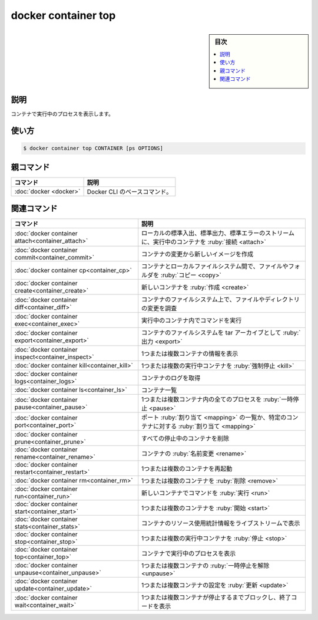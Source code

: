 ﻿.. -*- coding: utf-8 -*-
.. URL: https://docs.docker.com/engine/reference/commandline/container_top/
.. SOURCE: 
   doc version: 20.10
      https://github.com/docker/docker.github.io/blob/master/engine/reference/commandline/container_top.md
      https://github.com/docker/docker.github.io/blob/master/_data/engine-cli/docker_container_top.yaml
.. check date: 2022/03/13
.. Commits on Mar 23, 2018 cb157b3318eac0a652a629ea002778ca3d8fa703
.. -------------------------------------------------------------------

.. docker container top

=======================================
docker container top
=======================================

.. sidebar:: 目次

   .. contents:: 
       :depth: 3
       :local:

.. _container_top-description:

説明
==========

.. Display the running processes of a container

コンテナで実行中のプロセスを表示します。

.. _container_top-usage:

使い方
==========

.. code-block:: bash

   $ docker container top CONTAINER [ps OPTIONS]

.. Parent command

親コマンド
==========

.. list-table::
   :header-rows: 1

   * - コマンド
     - 説明
   * - :doc:`docker <docker>`
     - Docker CLI のベースコマンド。


.. Related commands

関連コマンド
====================

.. list-table::
   :header-rows: 1

   * - コマンド
     - 説明
   * - :doc:`docker container attach<container_attach>`
     - ローカルの標準入出、標準出力、標準エラーのストリームに、実行中のコンテナを :ruby:`接続 <attach>`
   * - :doc:`docker container commit<container_commit>`
     - コンテナの変更から新しいイメージを作成
   * - :doc:`docker container cp<container_cp>`
     - コンテナとローカルファイルシステム間で、ファイルやフォルダを :ruby:`コピー <copy>`
   * - :doc:`docker container create<container_create>`
     - 新しいコンテナを :ruby:`作成 <create>`
   * - :doc:`docker container diff<container_diff>`
     - コンテナのファイルシステム上で、ファイルやディレクトリの変更を調査
   * - :doc:`docker container exec<container_exec>`
     - 実行中のコンテナ内でコマンドを実行
   * - :doc:`docker container export<container_export>`
     - コンテナのファイルシステムを tar アーカイブとして :ruby:`出力 <export>`
   * - :doc:`docker container inspect<container_inspect>`
     - 1つまたは複数コンテナの情報を表示
   * - :doc:`docker container kill<container_kill>`
     - 1つまたは複数の実行中コンテナを :ruby:`強制停止 <kill>`
   * - :doc:`docker container logs<container_logs>`
     - コンテナのログを取得
   * - :doc:`docker container ls<container_ls>`
     - コンテナ一覧
   * - :doc:`docker container pause<container_pause>`
     - 1つまたは複数コンテナ内の全てのプロセスを :ruby:`一時停止 <pause>`
   * - :doc:`docker container port<container_port>`
     - ポート :ruby:`割り当て <mapping>` の一覧か、特定のコンテナに対する :ruby:`割り当て <mapping>`
   * - :doc:`docker container prune<container_prune>`
     - すべての停止中のコンテナを削除
   * - :doc:`docker container rename<container_rename>`
     - コンテナの :ruby:`名前変更 <rename>`
   * - :doc:`docker container restart<container_restart>`
     - 1つまたは複数のコンテナを再起動
   * - :doc:`docker container rm<container_rm>`
     - 1つまたは複数のコンテナを :ruby:`削除 <remove>`
   * - :doc:`docker container run<container_run>`
     - 新しいコンテナでコマンドを :ruby:`実行 <run>`
   * - :doc:`docker container start<container_start>`
     - 1つまたは複数のコンテナを :ruby:`開始 <start>`
   * - :doc:`docker container stats<container_stats>`
     - コンテナのリソース使用統計情報をライブストリームで表示
   * - :doc:`docker container stop<container_stop>`
     - 1つまたは複数の実行中コンテナを :ruby:`停止 <stop>`
   * - :doc:`docker container top<container_top>`
     - コンテナで実行中のプロセスを表示
   * - :doc:`docker container unpause<container_unpause>`
     - 1つまたは複数コンテナの :ruby:`一時停止を解除 <unpause>`
   * - :doc:`docker container update<container_update>`
     - 1つまたは複数コンテナの設定を :ruby:`更新 <update>`
   * - :doc:`docker container wait<container_wait>`
     - 1つまたは複数コンテナが停止するまでブロックし、終了コードを表示

.. seealso:: 

   docker container top
      https://docs.docker.com/engine/reference/commandline/container_top/

